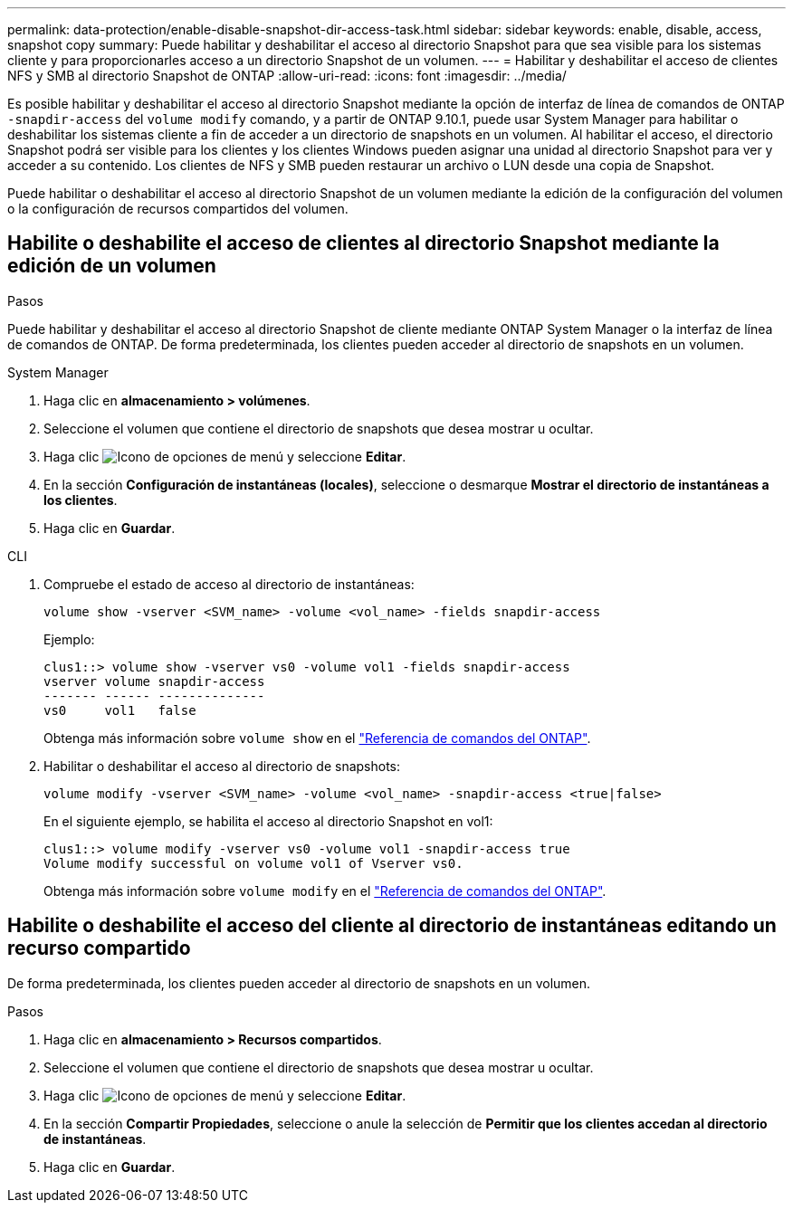 ---
permalink: data-protection/enable-disable-snapshot-dir-access-task.html 
sidebar: sidebar 
keywords: enable, disable, access, snapshot copy 
summary: Puede habilitar y deshabilitar el acceso al directorio Snapshot para que sea visible para los sistemas cliente y para proporcionarles acceso a un directorio Snapshot de un volumen. 
---
= Habilitar y deshabilitar el acceso de clientes NFS y SMB al directorio Snapshot de ONTAP
:allow-uri-read: 
:icons: font
:imagesdir: ../media/


[role="lead"]
Es posible habilitar y deshabilitar el acceso al directorio Snapshot mediante la opción de interfaz de línea de comandos de ONTAP `-snapdir-access` del `volume modify` comando, y a partir de ONTAP 9.10.1, puede usar System Manager para habilitar o deshabilitar los sistemas cliente a fin de acceder a un directorio de snapshots en un volumen. Al habilitar el acceso, el directorio Snapshot podrá ser visible para los clientes y los clientes Windows pueden asignar una unidad al directorio Snapshot para ver y acceder a su contenido. Los clientes de NFS y SMB pueden restaurar un archivo o LUN desde una copia de Snapshot.

Puede habilitar o deshabilitar el acceso al directorio Snapshot de un volumen mediante la edición de la configuración del volumen o la configuración de recursos compartidos del volumen.



== Habilite o deshabilite el acceso de clientes al directorio Snapshot mediante la edición de un volumen

.Pasos
Puede habilitar y deshabilitar el acceso al directorio Snapshot de cliente mediante ONTAP System Manager o la interfaz de línea de comandos de ONTAP. De forma predeterminada, los clientes pueden acceder al directorio de snapshots en un volumen.

[role="tabbed-block"]
====
.System Manager
--
. Haga clic en *almacenamiento > volúmenes*.
. Seleccione el volumen que contiene el directorio de snapshots que desea mostrar u ocultar.
. Haga clic image:icon_kabob.gif["Icono de opciones de menú"] y seleccione *Editar*.
. En la sección *Configuración de instantáneas (locales)*, seleccione o desmarque *Mostrar el directorio de instantáneas a los clientes*.
. Haga clic en *Guardar*.


--
.CLI
--
. Compruebe el estado de acceso al directorio de instantáneas:
+
[source, cli]
----
volume show -vserver <SVM_name> -volume <vol_name> -fields snapdir-access
----
+
Ejemplo:

+
[listing]
----

clus1::> volume show -vserver vs0 -volume vol1 -fields snapdir-access
vserver volume snapdir-access
------- ------ --------------
vs0     vol1   false
----
+
Obtenga más información sobre `volume show` en el link:https://docs.netapp.com/us-en/ontap-cli/volume-show.html["Referencia de comandos del ONTAP"^].

. Habilitar o deshabilitar el acceso al directorio de snapshots:
+
[source, cli]
----
volume modify -vserver <SVM_name> -volume <vol_name> -snapdir-access <true|false>
----
+
En el siguiente ejemplo, se habilita el acceso al directorio Snapshot en vol1:

+
[listing]
----

clus1::> volume modify -vserver vs0 -volume vol1 -snapdir-access true
Volume modify successful on volume vol1 of Vserver vs0.
----
+
Obtenga más información sobre `volume modify` en el link:https://docs.netapp.com/us-en/ontap-cli/volume-modify.html["Referencia de comandos del ONTAP"^].



--
====


== Habilite o deshabilite el acceso del cliente al directorio de instantáneas editando un recurso compartido

De forma predeterminada, los clientes pueden acceder al directorio de snapshots en un volumen.

.Pasos
. Haga clic en *almacenamiento > Recursos compartidos*.
. Seleccione el volumen que contiene el directorio de snapshots que desea mostrar u ocultar.
. Haga clic image:icon_kabob.gif["Icono de opciones de menú"] y seleccione *Editar*.
. En la sección *Compartir Propiedades*, seleccione o anule la selección de *Permitir que los clientes accedan al directorio de instantáneas*.
. Haga clic en *Guardar*.

